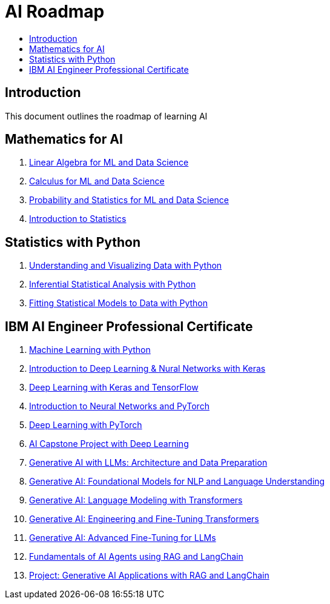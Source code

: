 = AI Roadmap
:toc:
:toc-title:
:toclevels: 3

== Introduction
This document outlines the roadmap of learning AI

== Mathematics for AI
1. https://www.coursera.org/learn/machine-learning-linear-algebra?specialization=mathematics-for-machine-learning-and-data-science[Linear Algebra for ML and Data Science]
2. https://www.coursera.org/learn/machine-learning-calculus?specialization=mathematics-for-machine-learning-and-data-science[Calculus for ML and Data Science]
3. https://www.coursera.org/learn/machine-learning-probability-and-statistics?specialization=mathematics-for-machine-learning-and-data-science[Probability and Statistics for ML and Data Science]
4. https://www.coursera.org/learn/stanford-statistics[Introduction to Statistics]

== Statistics with Python
1. https://www.coursera.org/learn/understanding-visualization-data?specialization=statistics-with-python[Understanding and Visualizing Data with Python]
2. https://www.coursera.org/learn/inferential-statistical-analysis-python?specialization=statistics-with-python[Inferential Statistical Analysis with Python]
3. https://www.coursera.org/learn/fitting-statistical-models-data-python?specialization=statistics-with-python[Fitting Statistical Models to Data with Python]

== IBM AI Engineer Professional Certificate
1. https://www.coursera.org/learn/machine-learning-with-python?specialization=ai-engineer[Machine Learning with Python]
2. https://www.coursera.org/learn/introduction-to-deep-learning-with-keras?specialization=ai-engineer[Introduction to Deep Learning & Nural Networks with Keras]
3. https://www.coursera.org/learn/building-deep-learning-models-with-tensorflow?specialization=ai-engineer[Deep Learning with Keras and TensorFlow]
4. https://www.coursera.org/learn/deep-neural-networks-with-pytorch?specialization=ai-engineer[Introduction to Neural Networks and PyTorch]
5. https://www.coursera.org/learn/deep-neural-networks-with-pytorch?specialization=ai-engineer[Deep Learning with PyTorch]
6. https://www.coursera.org/learn/ai-deep-learning-capstone?specialization=ai-engineer[AI Capstone Project with Deep Learning]
7. https://www.coursera.org/learn/generative-ai-llm-architecture-data-preparation?specialization=ai-engineer[Generative AI with LLMs: Architecture and Data Preparation]
8. https://www.coursera.org/learn/gen-ai-foundational-models-for-nlp-and-language-understanding?specialization=ai-engineer[Generative AI: Foundational Models for NLP and Language Understanding]
9. https://www.coursera.org/learn/generative-ai-language-modeling-with-transformers?specialization=ai-engineer[Generative AI: Language Modeling with Transformers]
10. https://www.coursera.org/learn/generative-ai-engineering-and-fine-tuning-transformers?specialization=ai-engineer[Generative AI: Engineering and Fine-Tuning Transformers]
11. https://www.coursera.org/learn/generative-ai-advanced-fine-tuning-for-llms?specialization=ai-engineer[Generative AI: Advanced Fine-Tuning for LLMs]
12. https://www.coursera.org/learn/fundamentals-of-ai-agents-using-rag-and-langchain?specialization=ai-engineer[Fundamentals of AI Agents using RAG and LangChain]
13. https://www.coursera.org/learn/project-generative-ai-applications-with-rag-and-langchain?specialization=ai-engineer[Project: Generative AI Applications with RAG and LangChain]